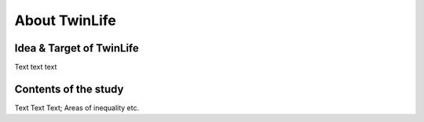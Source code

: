 .. _About TwinLife:

About TwinLife
**************

.. _Target:

Idea & Target of TwinLife
=========================

Text text text

.. _Content:

Contents of the study
=====================

Text Text Text; Areas of inequality etc.

